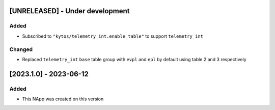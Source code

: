 [UNRELEASED] - Under development
********************************

Added
=====
- Subscribed to ``"kytos/telemetry_int.enable_table"`` to support ``telemetry_int``

Changed
=======

- Replaced ``telemetry_int`` ``base`` table group with ``evpl`` and ``epl`` by default using table 2 and 3 respectively

[2023.1.0] - 2023-06-12
***********************

Added
=====
- This NApp was created on this version
